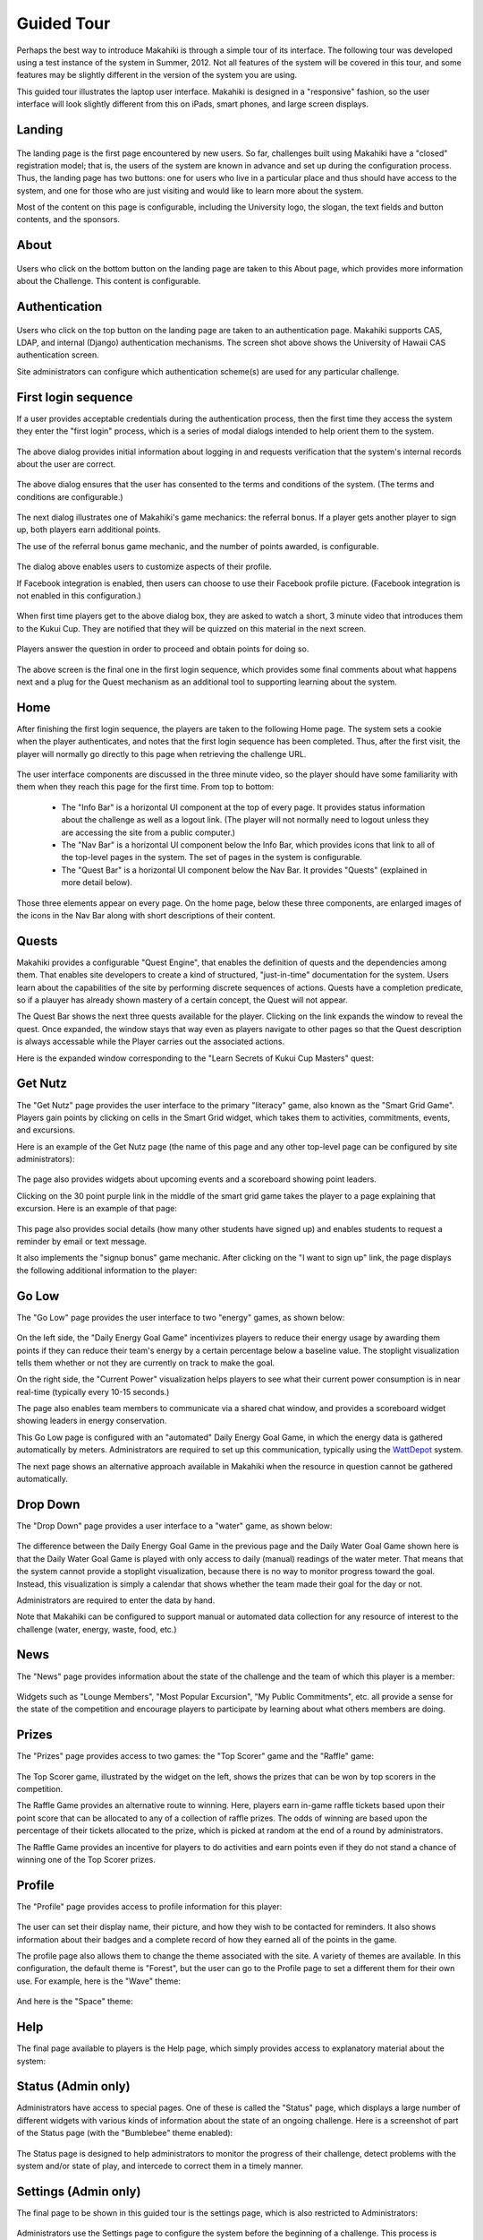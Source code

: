 Guided Tour
===========

Perhaps the best way to introduce Makahiki is through a simple tour of its interface.  The following tour was developed using a test instance of the system in Summer, 2012.  Not all features of the system will be covered in this tour, and 
some features may be slightly different in the version of the system you are using. 

This guided tour illustrates the laptop user interface.  Makahiki is designed in a "responsive" fashion, so the user interface will look slightly different from this on iPads, smart phones, and large screen displays. 

Landing
-------
.. figure:: figs/guided-tour/guided-tour-landing.png
   :width: 600 px
   :align: center

The landing page is the first page encountered by new users.  So far, challenges built using Makahiki have a "closed" registration model; that is, the users of the system are known in advance and set up during the configuration process.  Thus, the landing page has two buttons: one for users who live in a particular place and thus should have access to the system, and one for those who are just visiting and would like to learn more about the system.

Most of the content on this page is configurable, including the University logo, the slogan, the text fields and button contents, and the sponsors. 

About
-----

.. figure:: figs/guided-tour/guided-tour-about.png
   :width: 600 px
   :align: center

Users who click on the bottom button on the landing page are taken to this About page, which provides more information about the Challenge.  This content is configurable.

Authentication
--------------

.. figure:: figs/guided-tour/guided-tour-authentication.png
   :width: 600 px
   :align: center

Users who click on the top button on the landing page are taken to an authentication page.   Makahiki supports CAS, LDAP, and internal (Django) authentication mechanisms.   The screen shot above shows the University of Hawaii CAS authentication screen. 

Site administrators can configure which authentication scheme(s) are used for any particular challenge. 

First login sequence
--------------------

If a user provides acceptable credentials during the authentication process, then the first time they access the system they enter the "first login" process, which is a series of modal dialogs intended to help orient them to the system. 

.. figure:: figs/guided-tour/guided-tour-first-login-1.png
   :width: 600 px
   :align: center

The above dialog provides initial information about logging in and requests verification that the system's internal records about the user are correct.

.. figure:: figs/guided-tour/guided-tour-first-login-terms.png
   :width: 600 px
   :align: center

The above dialog ensures that the user has consented to the terms and conditions of the system. (The terms and conditions are configurable.) 


.. figure:: figs/guided-tour/guided-tour-first-login-referral-bonus.png
   :width: 600 px
   :align: center

The next dialog illustrates one of Makahiki's game mechanics: the referral bonus.  If a player gets another player to sign up, both players earn additional points.   

The use of the referral bonus game mechanic, and the number of points awarded, is configurable. 

.. figure:: figs/guided-tour/guided-tour-first-login-profile.png
   :width: 600 px
   :align: center

The dialog above enables users to customize aspects of their profile. 

If Facebook integration is enabled, then users can choose to use their Facebook profile picture.  (Facebook integration is not enabled in this configuration.)

.. figure:: figs/guided-tour/guided-tour-first-login-video.png
   :width: 600 px
   :align: center

When first time players get to the above dialog box, they are asked to watch a short, 3 minute video that introduces them to the Kukui Cup.  They are notified that they will be quizzed on this material in the next screen.

.. figure:: figs/guided-tour/guided-tour-first-login-video-verification.png
   :width: 600 px
   :align: center

Players answer the question in order to proceed and obtain points for doing so. 

.. figure:: figs/guided-tour/guided-tour-first-login-final.png
   :width: 600 px
   :align: center

The above screen is the final one in the first login sequence, which provides some final comments about what happens next and a plug for the Quest mechanism as an additional tool to supporting learning about the system.

Home
----

After finishing the first login sequence, the players are taken to the following Home page.   The system sets a cookie when the player authenticates, and notes that the first login sequence has been completed.  Thus, after the first visit, the player will normally go directly to this page when retrieving the challenge URL. 

.. figure:: figs/guided-tour/guided-tour-home.png
   :width: 600 px
   :align: center

The user interface components are discussed in the three minute video, so the player should have some familiarity with them when they reach this page for the first time.   From top to bottom:

  * The "Info Bar" is a horizontal UI component at the top of every page.  It provides status information about the challenge as well as a logout link.  (The player will not normally need to logout unless they are accessing the site from a public computer.)

  * The "Nav Bar" is a horizontal UI component below the Info Bar, which provides icons that link to all of the top-level pages in the system.  The set of pages in the system is configurable.

  * The "Quest Bar" is a horizontal UI component below the Nav Bar.   It provides "Quests" (explained in more detail below).

Those three elements appear on every page.   On the home page, below these three components, are enlarged images of the icons in the Nav Bar along with short descriptions of their content.  

Quests
------

Makahiki provides a configurable "Quest Engine", that enables the definition of quests and the dependencies among them.  That enables site developers to create a kind of structured, "just-in-time" documentation for the system. Users learn about the capabilities of the site by performing discrete sequences of actions. Quests have a completion predicate, so if a plauyer has already shown mastery of a certain concept, the Quest will not appear. 

The Quest Bar shows the next three quests available for the player. Clicking on the link expands the window to reveal the quest. Once expanded, the window stays that way even as players navigate to other pages so that the Quest description is always accessable while the Player carries out the associated actions.   

Here is the expanded window corresponding to the "Learn Secrets of Kukui Cup Masters" quest:

.. figure:: figs/guided-tour/guided-tour-quests.png
   :width: 600 px
   :align: center

Get Nutz
--------

The "Get Nutz" page provides the user interface to the primary "literacy" game, also known as the "Smart Grid Game".  Players gain points by clicking on cells in the Smart Grid widget, which takes them to activities, commitments, events, and excursions.  

Here is an example of the Get Nutz page (the name of this page and any other top-level page can be configured by site administrators):

.. figure:: figs/guided-tour/guided-tour-get-nutz.png
   :width: 600 px
   :align: center

The page also provides widgets about upcoming events and a scoreboard showing point leaders. 

Clicking on the 30 point purple link in the middle of the smart grid game takes the player to a page explaining that excursion.  Here is an example of that page:

.. figure:: figs/guided-tour/guided-tour-excursion.png
   :width: 600 px
   :align: center

This page also provides social details (how many other students have signed up) and enables students to request a reminder by email or text message.

It also implements the "signup bonus" game mechanic. After clicking on the "I want to sign up" link, the page displays the following additional information to the player:

.. figure:: figs/guided-tour/guided-tour-excursion-signup.png
   :width: 600 px
   :align: center

Go Low
------

The "Go Low" page provides the user interface to two "energy" games, as shown below:

.. figure:: figs/guided-tour/guided-tour-go-low.png
   :width: 600 px
   :align: center

On the left side, the "Daily Energy Goal Game" incentivizes players to reduce their energy usage by awarding them points if they can reduce their team's energy by a certain percentage below a baseline value.  The stoplight visualization tells them whether or not they are currently on track to make the goal.

On the right side, the "Current Power" visualization helps players to see what their current power consumption is in near real-time (typically every 10-15 seconds.) 

The page also enables team members to communicate via a shared chat window, and provides a scoreboard widget showing leaders in energy conservation.

This Go Low page is configured with an "automated" Daily Energy Goal Game, in which the energy data is gathered automatically by meters.  Administrators are required to set up this communication, typically using the `WattDepot`_ system.

.. _`WattDepot`: http://wattdepot.googlecode.com/


The next page shows an alternative approach available in Makahiki when the resource in question cannot be gathered automatically.


Drop Down
---------

The "Drop Down" page provides a user interface to a "water" game, as shown below:

.. figure:: figs/guided-tour/guided-tour-drop-down.png
   :width: 600 px
   :align: center

The difference between the Daily Energy Goal Game in the previous page and the Daily Water Goal Game shown here is that the Daily Water Goal Game is played with only access to daily (manual) readings of the water meter.  That means that the system cannot provide a stoplight visualization, because there is no way to monitor progress toward the goal. Instead, this visualization is simply a calendar that shows whether the team made their goal for the day or not. 

Administrators are required to enter the data by hand. 

Note that Makahiki can be configured to support manual or automated data collection for any resource of interest to the challenge (water, energy, waste, food, etc.) 

News
----

The "News" page provides information about the state of the challenge and the team of which this player is a member:

.. figure:: figs/guided-tour/guided-tour-news.png
   :width: 600 px
   :align: center

Widgets such as "Lounge Members", "Most Popular Excursion", "My Public Commitments", etc. all provide a sense for the state of the competition and encourage players to participate by learning about what others members are doing. 

Prizes
------

The "Prizes" page provides access to two games:  the "Top Scorer" game and the "Raffle" game:

.. figure:: figs/guided-tour/guided-tour-prizes.png
   :width: 600 px
   :align: center


The Top Scorer game, illustrated by the widget on the left, shows the prizes that can be won by top scorers in the competition. 

The Raffle Game provides an alternative route to winning.  Here, players earn in-game raffle tickets based upon their point score that can be allocated to any of a collection of raffle prizes.  The odds of winning are based upon the percentage of their tickets allocated to the prize, which is picked at random at the end of a round by administrators. 

The Raffle Game provides an incentive for players to do activities and earn points even if they do not stand a chance of winning one of the Top Scorer prizes. 

Profile
-------

The "Profile" page provides access to profile information for this player:

.. figure:: figs/guided-tour/guided-tour-profile.png
   :width: 600 px
   :align: center

The user can set their display name, their picture, and how they wish to be contacted for reminders.   It also shows information about their badges and a complete record of how they earned all of the points in the game.  

The profile page also allows them to change the theme associated with the site.   A variety of themes are available. In this configuration, the default theme is "Forest", but the user can go to the Profile page to set a different them for their own use.  For example, here is the "Wave" theme:

.. figure:: figs/guided-tour/guided-tour-profile-wave.png
   :width: 600 px
   :align: center

And here is the "Space" theme:

.. figure:: figs/guided-tour/guided-tour-profile-space.png
   :width: 600 px
   :align: center

Help
----

The final page available to players is the Help page, which simply provides access to explanatory material about the system:

.. figure:: figs/guided-tour/guided-tour-help.png
   :width: 600 px
   :align: center

Status (Admin only)
-------------------

Administrators have access to special pages.  One of these is called the "Status" page, which displays a large number of different widgets with various kinds of information about the state of an ongoing challenge. Here is a screenshot of part of the Status page (with the "Bumblebee" theme enabled):

.. figure:: figs/guided-tour/guided-tour-status.png
   :width: 600 px
   :align: center

The Status page is designed to help administrators to monitor the progress of their challenge, detect problems with the system and/or state of play, and intercede to correct them in a timely manner. 

Settings (Admin only)
---------------------

The final page to be shown in this guided tour is the settings page, which is also restricted to Administrators:

.. figure:: figs/guided-tour/guided-tour-settings.png
   :width: 600 px
   :align: center

Administrators use the Settings page to configure the system before the beginning of a challenge.  This process is documented in :ref:`section-site-configuration`.

